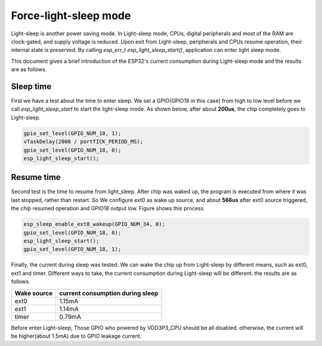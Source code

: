 Force-light-sleep mode
===========================

Light-sleep is another power saving mode. In Light-sleep mode, CPUs, digital peripherals and most of the RAM are clock-gated, and supply voltage is reduced. Upon exit from Light-sleep, peripherals and CPUs resume operation, their internal state is preserved. By calling `esp_err_t esp_light_sleep_start()`, application can enter light sleep mode.

This document gives a brief introduction of the ESP32's current consumption during Light-sleep mode and the results are as follows.

Sleep time
--------------

First we have a test about the time to enter sleep. We set a GPIO(GPIO18 in this case) from high to low level before we call `esp_light_sleep_start` to start the light-sleep mode. As shown below, after about **200us**, the chip completely goes to Light-sleep. 

.. figure:: ../../_static/DFS_and_light_sleep/pic1.svg.png
   :align: center


.. code:: c

    gpio_set_level(GPIO_NUM_18, 1);
    vTaskDelay(2000 / portTICK_PERIOD_MS);
    gpio_set_level(GPIO_NUM_18, 0);
    esp_light_sleep_start();

Resume time
------------------

Second test is the time to resume from light_sleep. After chip was waked up, the program is executed from where it was last stopped, rather than restart. So We configure ext0 as wake up source, and about **566us** after ext0 source triggered, the chip resumed operation and GPIO18 output low. Figure shows this process.

.. figure:: ../../_static/DFS_and_light_sleep/pic2.svg.png
   :align: center



.. code:: c

    esp_sleep_enable_ext0_wakeup(GPIO_NUM_34, 0);
    gpio_set_level(GPIO_NUM_18, 0);
    esp_light_sleep_start();
    gpio_set_level(GPIO_NUM_18, 1);




Finally, the current during sleep was tested. We can wake the chip up from Light-sleep by different means, such as ext0, ext1 and timer. Different ways to take, the current consumption during Light-sleep will be different. the results are as follows.

+--------------+----------------------------------+
|  Wake source | current consumption during sleep |
+==============+==================================+
|     ext0     |             1.15mA               |
+--------------+----------------------------------+
|     ext1     |             1.14mA               |
+--------------+----------------------------------+
|     timer    |             0.79mA               |
+--------------+----------------------------------+

Before enter Light-sleep, Those GPIO who powered by VDD3P3_CPU should be all disabled. otherwise, the current will be higher(about 1.5mA) due to GPIO leakage current.
